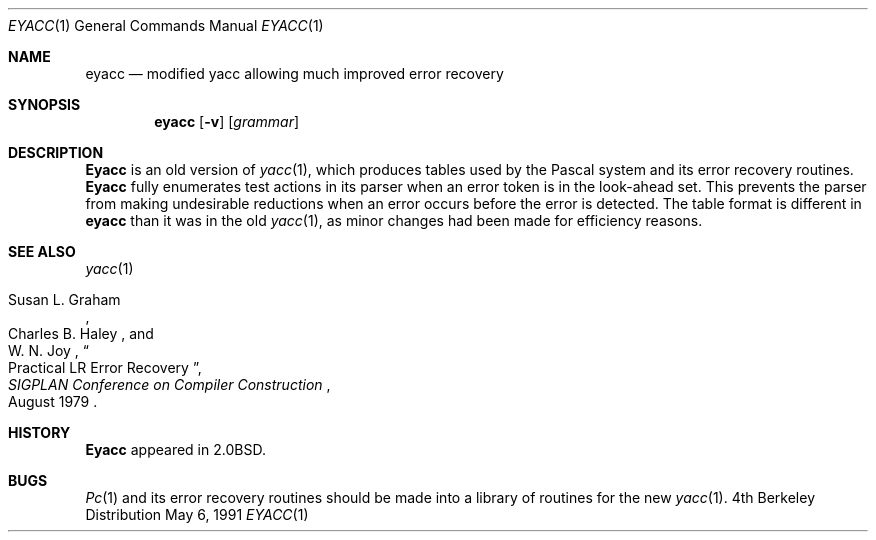 .\" Copyright (c) 1980, 1990 The Regents of the University of California.
.\" All rights reserved.
.\"
.\" Redistribution and use in source and binary forms, with or without
.\" modification, are permitted provided that the following conditions
.\" are met:
.\" 1. Redistributions of source code must retain the above copyright
.\"    notice, this list of conditions and the following disclaimer.
.\" 2. Redistributions in binary form must reproduce the above copyright
.\"    notice, this list of conditions and the following disclaimer in the
.\"    documentation and/or other materials provided with the distribution.
.\" 3. All advertising materials mentioning features or use of this software
.\"    must display the following acknowledgement:
.\"	This product includes software developed by the University of
.\"	California, Berkeley and its contributors.
.\" 4. Neither the name of the University nor the names of its contributors
.\"    may be used to endorse or promote products derived from this software
.\"    without specific prior written permission.
.\"
.\" THIS SOFTWARE IS PROVIDED BY THE REGENTS AND CONTRIBUTORS ``AS IS'' AND
.\" ANY EXPRESS OR IMPLIED WARRANTIES, INCLUDING, BUT NOT LIMITED TO, THE
.\" IMPLIED WARRANTIES OF MERCHANTABILITY AND FITNESS FOR A PARTICULAR PURPOSE
.\" ARE DISCLAIMED.  IN NO EVENT SHALL THE REGENTS OR CONTRIBUTORS BE LIABLE
.\" FOR ANY DIRECT, INDIRECT, INCIDENTAL, SPECIAL, EXEMPLARY, OR CONSEQUENTIAL
.\" DAMAGES (INCLUDING, BUT NOT LIMITED TO, PROCUREMENT OF SUBSTITUTE GOODS
.\" OR SERVICES; LOSS OF USE, DATA, OR PROFITS; OR BUSINESS INTERRUPTION)
.\" HOWEVER CAUSED AND ON ANY THEORY OF LIABILITY, WHETHER IN CONTRACT, STRICT
.\" LIABILITY, OR TORT (INCLUDING NEGLIGENCE OR OTHERWISE) ARISING IN ANY WAY
.\" OUT OF THE USE OF THIS SOFTWARE, EVEN IF ADVISED OF THE POSSIBILITY OF
.\" SUCH DAMAGE.
.\"
.\"	@(#)eyacc.1	6.7 (Berkeley) 5/6/91
.\"
.Dd May 6, 1991
.Dt EYACC 1
.Os BSD 4
.Sh NAME
.Nm eyacc
.Nd modified yacc allowing much improved error recovery
.Sh SYNOPSIS
.Nm eyacc
.Op Fl v
.Op Ar grammar
.Sh DESCRIPTION
.Nm Eyacc
is an old version of
.Xr yacc  1  ,
which produces tables used by the Pascal system and its error recovery
routines.
.Nm Eyacc
fully enumerates test actions in its parser when an error token
is in the look-ahead set.
This prevents the parser from making undesirable reductions
when an error occurs before the error is detected.
The table format is different in
.Nm eyacc
than it was in the old
.Xr yacc 1 ,
as minor changes had been made for efficiency reasons.
.Sh SEE ALSO
.Xr yacc 1
.Rs
.%T "Practical LR Error Recovery"
.%A Susan L.  Graham
.%A Charles B. Haley
.%A W. N. Joy
.%J "\\*(tNSIGPLAN\\*(sP Conference on Compiler Construction"
.%D "August 1979"
.Re
.Sh HISTORY
.Nm Eyacc
appeared in
.Bx 2.0 .
.Sh BUGS
.Xr \&Pc 1
and its error recovery routines should be made into a library
of routines for the new
.Xr yacc 1 .
